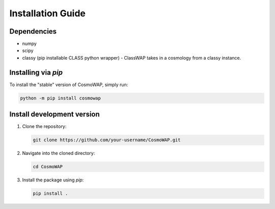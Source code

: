 Installation Guide
==================

Dependencies
------------

- numpy
- scipy
- classy (pip installable CLASS python wrapper) - ClassWAP takes in a cosmology from a classy instance.


Installing via `pip`
--------------------

To install the "stable" version of CosmoWAP, simply run:

.. code-block:: bash

    python -m pip install cosmowap



Install development version
------------------------------


1. Clone the repository:

   .. code-block:: bash

       git clone https://github.com/your-username/CosmoWAP.git

2. Navigate into the cloned directory:

   .. code-block:: bash

       cd CosmoWAP

3. Install the package using `pip`:

   .. code-block:: bash

       pip install .





